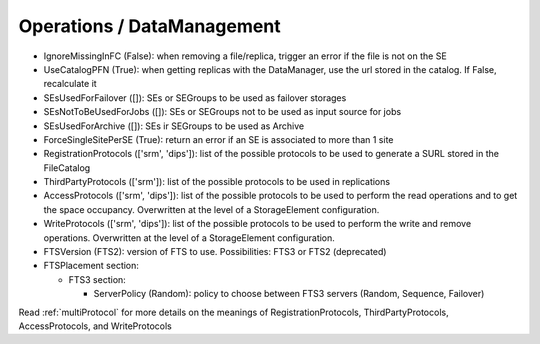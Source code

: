 .. _dirac-operations-dms:


Operations / DataManagement
=================================


* IgnoreMissingInFC (False): when removing a file/replica, trigger an error if the file is not on the SE
* UseCatalogPFN (True): when getting replicas with the DataManager, use the url stored in the catalog. If False, recalculate it
* SEsUsedForFailover ([]): SEs or SEGroups to be used as failover storages
* SEsNotToBeUsedForJobs ([]): SEs or SEGroups not to be used as input source for jobs
* SEsUsedForArchive ([]): SEs ir SEGroups to be used as Archive
* ForceSingleSitePerSE (True): return an error if an SE is associated to more than 1 site
* RegistrationProtocols (['srm', 'dips']): list of the possible protocols to be used to generate a SURL stored in the FileCatalog
* ThirdPartyProtocols (['srm']): list of the possible protocols to be used in replications
* AccessProtocols (['srm', 'dips']): list of the possible protocols to be used to perform the read operations and to get the space occupancy. Overwritten at the level of a StorageElement configuration.
* WriteProtocols (['srm', 'dips']): list of the possible protocols to be used to perform the write and remove operations. Overwritten at the level of a StorageElement configuration.
* FTSVersion (FTS2): version of FTS to use. Possibilities: FTS3 or FTS2 (deprecated)
* FTSPlacement section:

  - FTS3 section:

    - ServerPolicy (Random): policy to choose between FTS3 servers (Random, Sequence, Failover)

Read :ref:`multiProtocol` for more details on the meanings of RegistrationProtocols, ThirdPartyProtocols, AccessProtocols, and WriteProtocols

